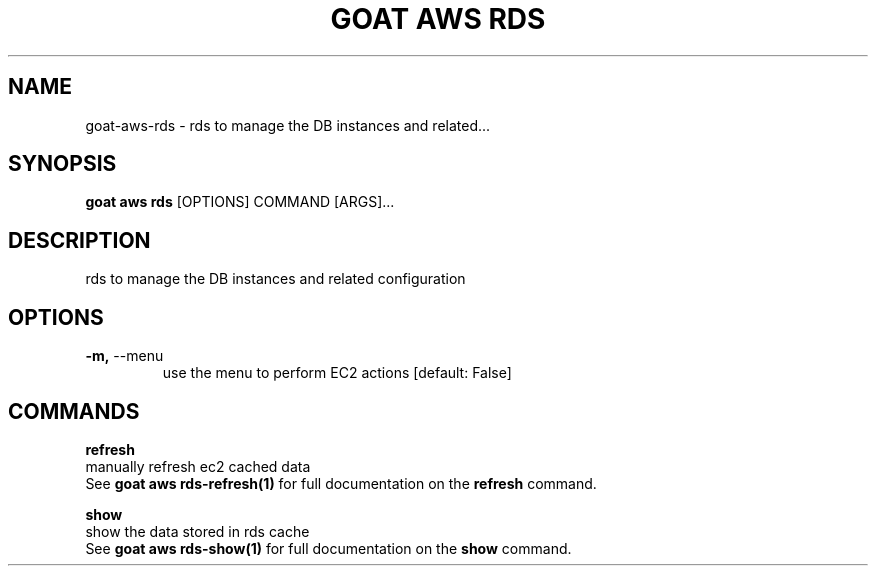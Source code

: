 .TH "GOAT AWS RDS" "1" "2023-09-21" "2023.9.20.2226" "goat aws rds Manual"
.SH NAME
goat\-aws\-rds \- rds to manage the DB instances and related...
.SH SYNOPSIS
.B goat aws rds
[OPTIONS] COMMAND [ARGS]...
.SH DESCRIPTION
rds to manage the DB instances and related configuration
.SH OPTIONS
.TP
\fB\-m,\fP \-\-menu
use the menu to perform EC2 actions  [default: False]
.SH COMMANDS
.PP
\fBrefresh\fP
  manually refresh ec2 cached data
  See \fBgoat aws rds-refresh(1)\fP for full documentation on the \fBrefresh\fP command.
.PP
\fBshow\fP
  show the data stored in rds cache
  See \fBgoat aws rds-show(1)\fP for full documentation on the \fBshow\fP command.
